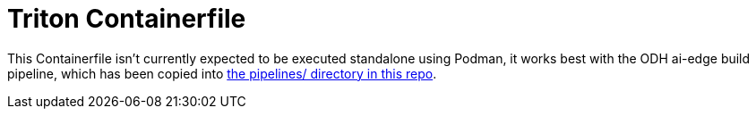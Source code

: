 = Triton Containerfile

:link-aiedge-e2e: link:../../pipelines/aiedge-e2e[the pipelines/ directory in this repo]

This Containerfile isn't currently expected to be executed standalone
using Podman, it works best with the ODH ai-edge build pipeline, which
has been copied into {link-aiedge-e2e}.

